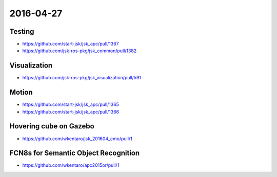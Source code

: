 2016-04-27
==========


Testing
-------

- https://github.com/start-jsk/jsk_apc/pull/1367
- https://github.com/jsk-ros-pkg/jsk_common/pull/1382


Visualization
-------------

- https://github.com/jsk-ros-pkg/jsk_visualization/pull/591


Motion
------

- https://github.com/start-jsk/jsk_apc/pull/1365
- https://github.com/start-jsk/jsk_apc/pull/1366


Hovering cube on Gazebo
-----------------------

- https://github.com/wkentaro/jsk_201604_cmo/pull/1


FCN8s for Semantic Object Recognition
-------------------------------------

- https://github.com/wkentaro/apc2015or/pull/1
